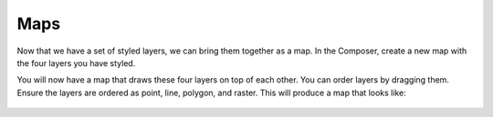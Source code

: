 .. _cartography.ysld.tutorial.map:

Maps
====

Now that we have a set of styled layers, we can bring them together as a map.
In the Composer, create a new map with the four layers you have styled.

You will now have a map that draws these four layers on top of each other. You can order layers by dragging them. Ensure the layers are ordered as point, line, polygon, and raster. This will produce a map that looks like:

.. figure:: img/map_zoom_1.png

.. figure:: img/map_zoom_2.png

.. figure:: img/map_zoom_3.png
